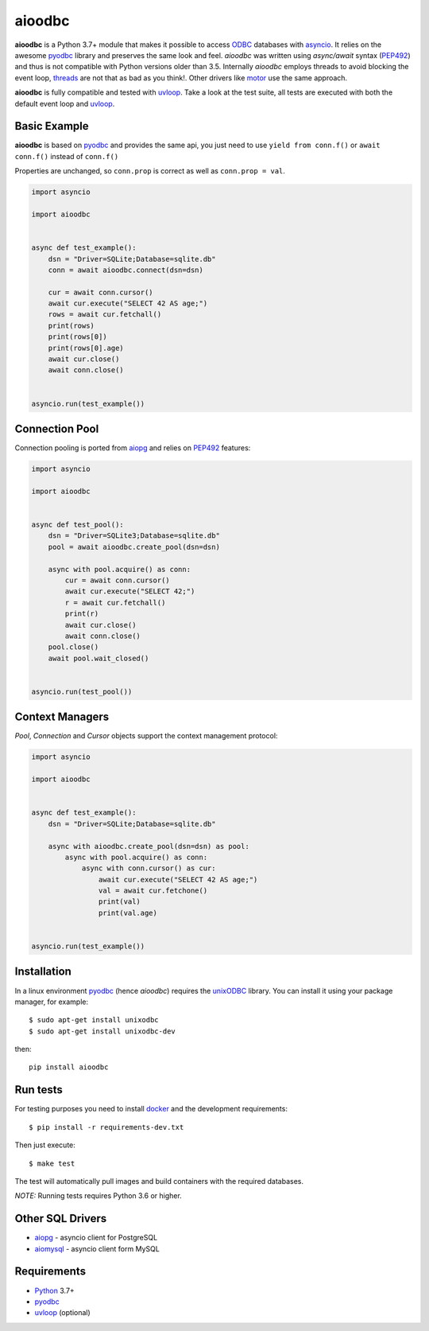 aioodbc
=======
.. image:: https://github.com/aio-libs/aioodbc/workflows/CI/badge.svg
   :target: https://github.com/aio-libs/aioodbc/actions?query=workflow%3ACI
   :alt: GitHub Actions status for master branch
.. image:: https://codecov.io/gh/aio-libs/aioodbc/branch/master/graph/badge.svg
    :target: https://codecov.io/gh/aio-libs/aioodbc
.. image:: https://img.shields.io/pypi/v/aioodbc.svg
    :target: https://pypi.python.org/pypi/aioodbc
.. image:: https://badges.gitter.im/Join%20Chat.svg
    :target: https://gitter.im/aio-libs/Lobby
    :alt: Chat on Gitter

**aioodbc** is a Python 3.7+ module that makes it possible to access ODBC_ databases
with asyncio_. It relies on the awesome pyodbc_ library and preserves the same look and
feel. *aioodbc* was written using `async/await` syntax (PEP492_) and thus is not compatible
with Python versions older than 3.5.  Internally *aioodbc* employs threads to avoid
blocking the event loop, threads_ are not that as bad as you think!. Other
drivers like motor_ use the same approach.

**aioodbc** is fully compatible and tested with uvloop_. Take a look at the test
suite, all tests are executed with both the default event loop and uvloop_.


Basic Example
-------------

**aioodbc** is based on pyodbc_ and provides the same api, you just need
to use  ``yield from conn.f()`` or ``await conn.f()`` instead of ``conn.f()``

Properties are unchanged, so ``conn.prop`` is correct as well as
``conn.prop = val``.


.. code:: python

    import asyncio

    import aioodbc


    async def test_example():
        dsn = "Driver=SQLite;Database=sqlite.db"
        conn = await aioodbc.connect(dsn=dsn)

        cur = await conn.cursor()
        await cur.execute("SELECT 42 AS age;")
        rows = await cur.fetchall()
        print(rows)
        print(rows[0])
        print(rows[0].age)
        await cur.close()
        await conn.close()


    asyncio.run(test_example())


Connection Pool
---------------
Connection pooling is ported from aiopg_ and relies on PEP492_ features:

.. code:: python

    import asyncio

    import aioodbc


    async def test_pool():
        dsn = "Driver=SQLite3;Database=sqlite.db"
        pool = await aioodbc.create_pool(dsn=dsn)

        async with pool.acquire() as conn:
            cur = await conn.cursor()
            await cur.execute("SELECT 42;")
            r = await cur.fetchall()
            print(r)
            await cur.close()
            await conn.close()
        pool.close()
        await pool.wait_closed()


    asyncio.run(test_pool())


Context Managers
----------------
`Pool`, `Connection` and `Cursor` objects support the context management
protocol:

.. code:: python

    import asyncio

    import aioodbc


    async def test_example():
        dsn = "Driver=SQLite;Database=sqlite.db"

        async with aioodbc.create_pool(dsn=dsn) as pool:
            async with pool.acquire() as conn:
                async with conn.cursor() as cur:
                    await cur.execute("SELECT 42 AS age;")
                    val = await cur.fetchone()
                    print(val)
                    print(val.age)


    asyncio.run(test_example())


Installation
------------

In a linux environment pyodbc_ (hence *aioodbc*) requires the unixODBC_ library.
You can install it using your package manager, for example::

      $ sudo apt-get install unixodbc
      $ sudo apt-get install unixodbc-dev

then::

   pip install aioodbc


Run tests
---------

For testing purposes you need to install docker_ and the development
requirements::

    $ pip install -r requirements-dev.txt


Then just execute::

    $ make test

The test will automatically pull images and build containers with
the required databases.

*NOTE:* Running tests requires Python 3.6 or higher.


Other SQL Drivers
-----------------

* aiopg_ - asyncio client for PostgreSQL
* aiomysql_ - asyncio client form MySQL


Requirements
------------

* Python_ 3.7+
* pyodbc_
* uvloop_ (optional)


.. _Python: https://www.python.org
.. _asyncio: http://docs.python.org/3.4/library/asyncio.html
.. _pyodbc: https://github.com/mkleehammer/pyodbc
.. _uvloop: https://github.com/MagicStack/uvloop
.. _ODBC: https://en.wikipedia.org/wiki/Open_Database_Connectivity
.. _aiopg: https://github.com/aio-libs/aiopg
.. _aiomysql: https://github.com/aio-libs/aiomysql
.. _PEP492: https://www.python.org/dev/peps/pep-0492/
.. _unixODBC: http://www.unixodbc.org/
.. _threads: http://techspot.zzzeek.org/2015/02/15/asynchronous-python-and-databases/
.. _docker: https://docs.docker.com/engine/installation/
.. _motor: https://emptysqua.re/blog/motor-0-7-beta/
